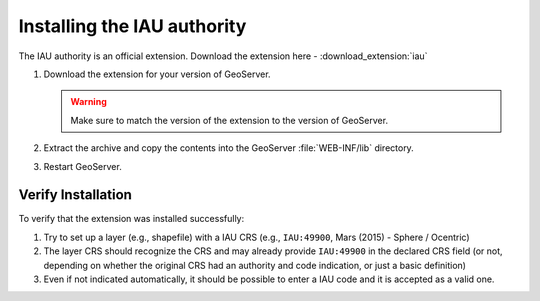 .. _iauwkt.install:

Installing the IAU authority
----------------------------

The IAU authority is an official extension.  Download the extension here - :download_extension:`iau`

#. Download the extension for your version of GeoServer. 

   .. warning:: Make sure to match the version of the extension to the version of GeoServer.

#. Extract the archive and copy the contents into the GeoServer :file:`WEB-INF/lib` directory.

#. Restart GeoServer.

Verify Installation
^^^^^^^^^^^^^^^^^^^

To verify that the extension was installed successfully:

#. Try to set up a layer (e.g., shapefile) with a IAU CRS (e.g., ``IAU:49900``, Mars (2015) - Sphere / Ocentric)
#. The layer CRS should recognize the CRS and may already provide ``IAU:49900`` in the declared CRS field (or not, depending on whether the original CRS had an authority and code indication, or just a basic definition)
#. Even if not indicated automatically, it should be possible to enter a IAU code and it is accepted as a valid one.
